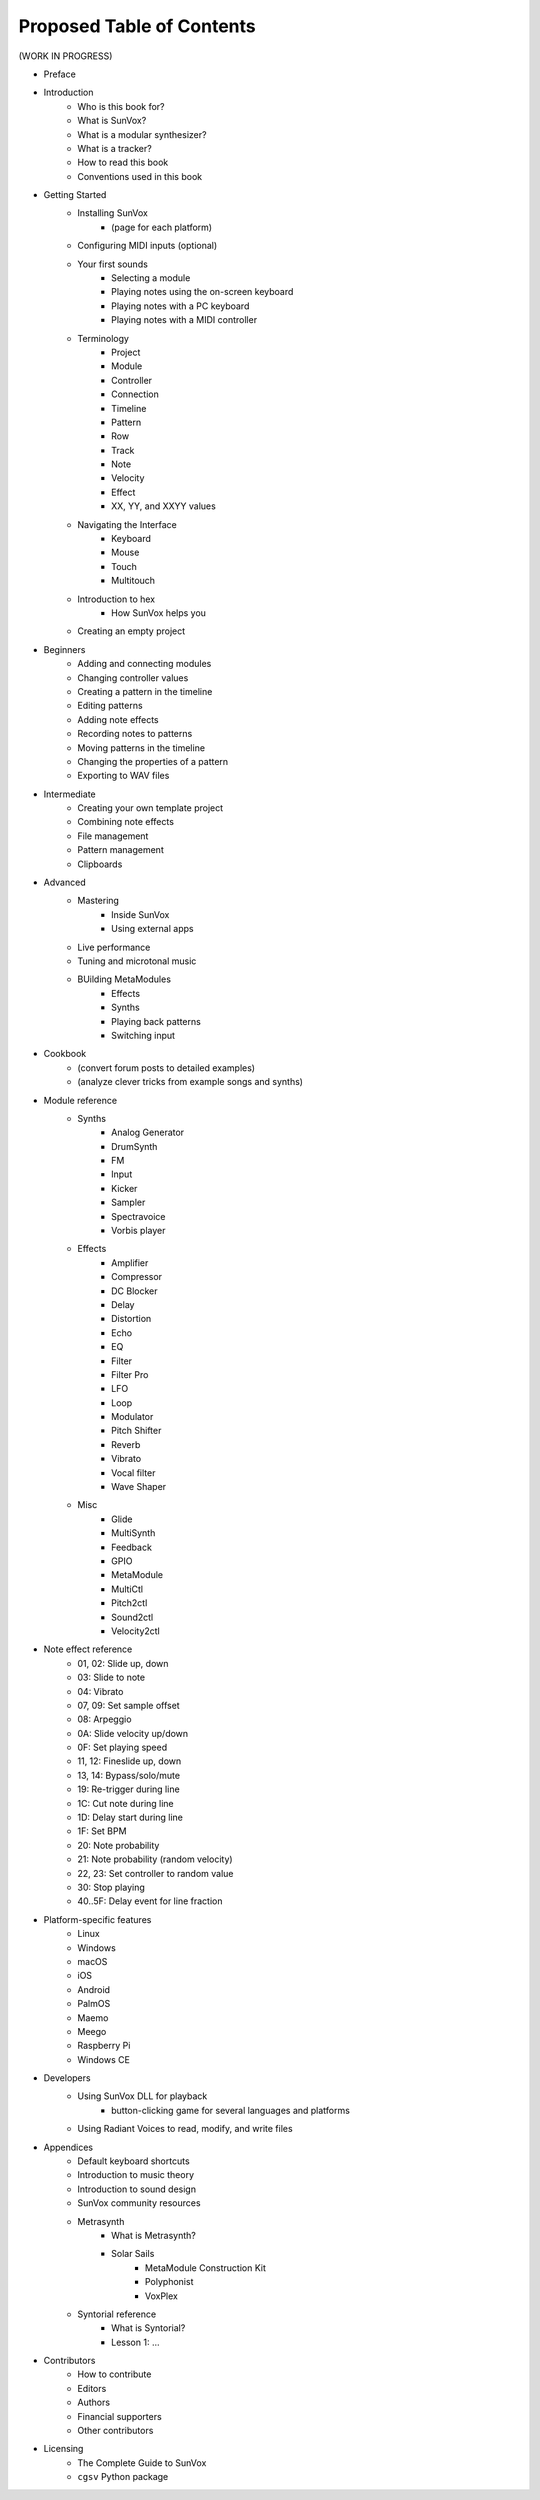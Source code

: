 ==========================
Proposed Table of Contents
==========================

(WORK IN PROGRESS)

- Preface
- Introduction
    - Who is this book for?
    - What is SunVox?
    - What is a modular synthesizer?
    - What is a tracker?
    - How to read this book
    - Conventions used in this book
- Getting Started
    - Installing SunVox
        - (page for each platform)
    - Configuring MIDI inputs (optional)
    - Your first sounds
        - Selecting a module
        - Playing notes using the on-screen keyboard
        - Playing notes with a PC keyboard
        - Playing notes with a MIDI controller
    - Terminology
        - Project
        - Module
        - Controller
        - Connection
        - Timeline
        - Pattern
        - Row
        - Track
        - Note
        - Velocity
        - Effect
        - XX, YY, and XXYY values
    - Navigating the Interface
        - Keyboard
        - Mouse
        - Touch
        - Multitouch
    - Introduction to hex
        - How SunVox helps you
    - Creating an empty project
- Beginners
    - Adding and connecting modules
    - Changing controller values
    - Creating a pattern in the timeline
    - Editing patterns
    - Adding note effects
    - Recording notes to patterns
    - Moving patterns in the timeline
    - Changing the properties of a pattern
    - Exporting to WAV files
- Intermediate
    - Creating your own template project
    - Combining note effects
    - File management
    - Pattern management
    - Clipboards
- Advanced
    - Mastering
        - Inside SunVox
        - Using external apps
    - Live performance
    - Tuning and microtonal music
    - BUilding MetaModules
        - Effects
        - Synths
        - Playing back patterns
        - Switching input
- Cookbook
    - (convert forum posts to detailed examples)
    - (analyze clever tricks from example songs and synths)
- Module reference
    - Synths
        - Analog Generator
        - DrumSynth
        - FM
        - Input
        - Kicker
        - Sampler
        - Spectravoice
        - Vorbis player
    - Effects
        - Amplifier
        - Compressor
        - DC Blocker
        - Delay
        - Distortion
        - Echo
        - EQ
        - Filter
        - Filter Pro
        - LFO
        - Loop
        - Modulator
        - Pitch Shifter
        - Reverb
        - Vibrato
        - Vocal filter
        - Wave Shaper
    - Misc
        - Glide
        - MultiSynth
        - Feedback
        - GPIO
        - MetaModule
        - MultiCtl
        - Pitch2ctl
        - Sound2ctl
        - Velocity2ctl
- Note effect reference
    - 01, 02: Slide up, down
    - 03: Slide to note
    - 04: Vibrato
    - 07, 09: Set sample offset
    - 08: Arpeggio
    - 0A: Slide velocity up/down
    - 0F: Set playing speed
    - 11, 12: Fineslide up, down
    - 13, 14: Bypass/solo/mute
    - 19: Re-trigger during line
    - 1C: Cut note during line
    - 1D: Delay start during line
    - 1F: Set BPM
    - 20: Note probability
    - 21: Note probability (random velocity)
    - 22, 23: Set controller to random value
    - 30: Stop playing
    - 40..5F: Delay event for line fraction
- Platform-specific features
    - Linux
    - Windows
    - macOS
    - iOS
    - Android
    - PalmOS
    - Maemo
    - Meego
    - Raspberry Pi
    - Windows CE
- Developers
    - Using SunVox DLL for playback
        - button-clicking game for several languages and platforms
    - Using Radiant Voices to read, modify, and write files
- Appendices
    - Default keyboard shortcuts
    - Introduction to music theory
    - Introduction to sound design
    - SunVox community resources
    - Metrasynth
        - What is Metrasynth?
        - Solar Sails
            - MetaModule Construction Kit
            - Polyphonist
            - VoxPlex
    - Syntorial reference
        - What is Syntorial?
        - Lesson 1: ...
- Contributors
    - How to contribute
    - Editors
    - Authors
    - Financial supporters
    - Other contributors
- Licensing
    - The Complete Guide to SunVox
    - ``cgsv`` Python package

